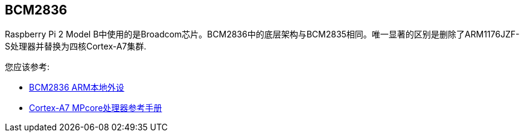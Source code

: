 [[bcm2836]]
== BCM2836

Raspberry Pi 2 Model B中使用的是Broadcom芯片。BCM2836中的底层架构与BCM2835相同。唯一显著的区别是删除了ARM1176JZF-S处理器并替换为四核Cortex-A7集群.

您应该参考:

* https://datasheets.raspberrypi.com/bcm2836/bcm2836-peripherals.pdf[BCM2836 ARM本地外设]
* http://infocenter.arm.com/help/index.jsp?topic=/com.arm.doc.ddi0464f/index.html[Cortex-A7 MPcore处理器参考手册]
